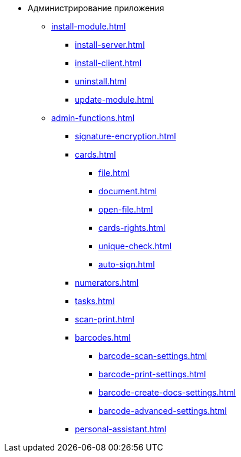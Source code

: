 * Администрирование приложения
** xref:install-module.adoc[]
*** xref:install-server.adoc[]
*** xref:install-client.adoc[]
*** xref:uninstall.adoc[]
*** xref:update-module.adoc[]
** xref:admin-functions.adoc[]
*** xref:signature-encryption.adoc[]
*** xref:cards.adoc[]
**** xref:file.adoc[]
**** xref:document.adoc[]
**** xref:open-file.adoc[]
**** xref:cards-rights.adoc[]
**** xref:unique-check.adoc[]
**** xref:auto-sign.adoc[]
*** xref:numerators.adoc[]
*** xref:tasks.adoc[]
*** xref:scan-print.adoc[]
*** xref:barcodes.adoc[]
**** xref:barcode-scan-settings.adoc[]
**** xref:barcode-print-settings.adoc[]
**** xref:barcode-create-docs-settings.adoc[]
**** xref:barcode-advanced-settings.adoc[]
*** xref:personal-assistant.adoc[]
